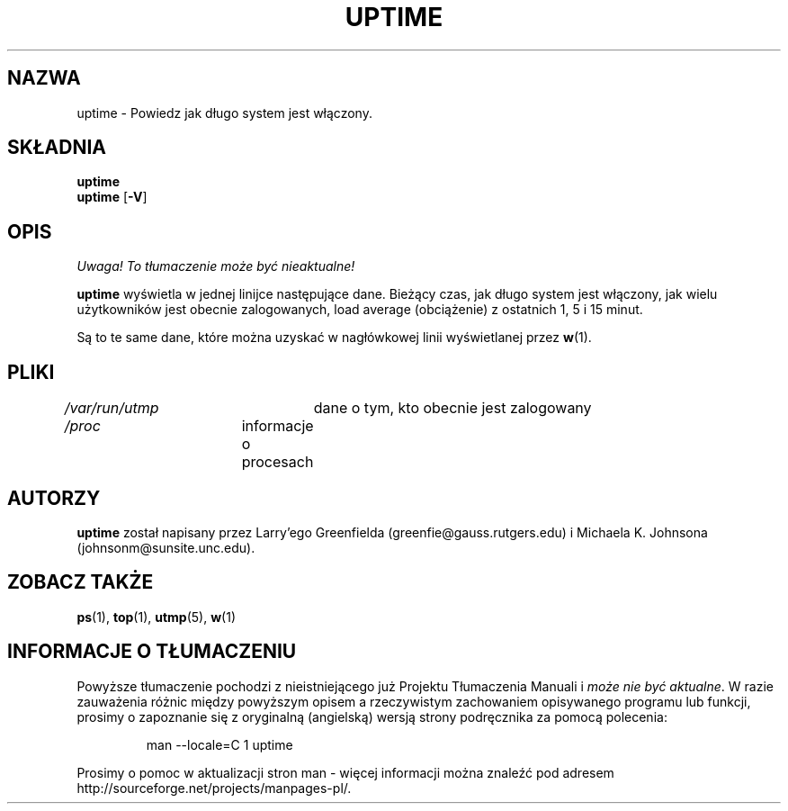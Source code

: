 .\" {PTM/PB/0.1/02-10-1998/"Powiedz, jak długo system pracuje"}
.\" Translation 1998 Przemek Borys <pborys@dione.ids.pl>
.\"             -*-Nroff-*-
.\"
.TH UPTIME 1 "26 Jan 1993" "Cohesive Systems" "Podręcznik programisty linuksowego"
.SH NAZWA
uptime \- Powiedz jak długo system jest włączony.
.SH SKŁADNIA
.B uptime
.br
.BR uptime " [" "\-V" ]
.SH OPIS
\fI Uwaga! To tłumaczenie może być nieaktualne!\fP
.PP
.B uptime
wyświetla w jednej linijce następujące dane.
Bieżący czas,
jak długo system jest włączony,
jak wielu użytkowników jest obecnie zalogowanych,
load average (obciążenie) z ostatnich 1, 5 i 15 minut.
.sp
Są to te same dane, które można uzyskać w nagłówkowej linii wyświetlanej
przez
.BR w (1).
.SH PLIKI
.IR /var/run/utmp "	dane o tym, kto obecnie jest zalogowany"
.br
.IR /proc "	informacje o procesach"
.SH AUTORZY
.B uptime
został napisany przez Larry'ego Greenfielda (greenfie@gauss.rutgers.edu) i
Michaela K. Johnsona (johnsonm@sunsite.unc.edu).
.SH "ZOBACZ TAKŻE"
.BR ps (1),
.BR top (1),
.BR utmp (5),
.BR w (1)
.SH "INFORMACJE O TŁUMACZENIU"
Powyższe tłumaczenie pochodzi z nieistniejącego już Projektu Tłumaczenia Manuali i 
\fImoże nie być aktualne\fR. W razie zauważenia różnic między powyższym opisem
a rzeczywistym zachowaniem opisywanego programu lub funkcji, prosimy o zapoznanie 
się z oryginalną (angielską) wersją strony podręcznika za pomocą polecenia:
.IP
man \-\-locale=C 1 uptime
.PP
Prosimy o pomoc w aktualizacji stron man \- więcej informacji można znaleźć pod
adresem http://sourceforge.net/projects/manpages\-pl/.
